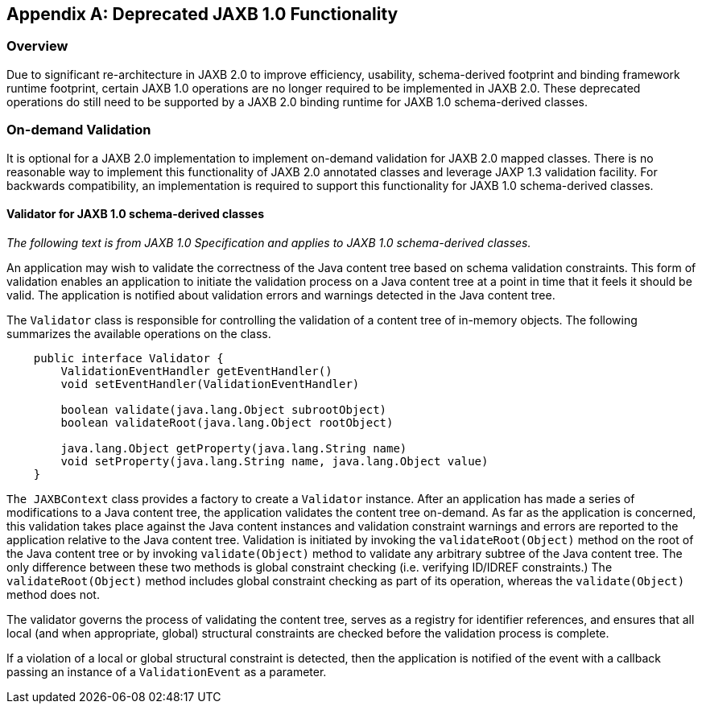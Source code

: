 //
// Copyright (c) 2020 Contributors to the Eclipse Foundation
//

[appendix]
== Deprecated JAXB 1.0 Functionality

=== Overview

Due to significant re-architecture in JAXB
2.0 to improve efficiency, usability, schema-derived footprint and
binding framework runtime footprint, certain JAXB 1.0 operations are no
longer required to be implemented in JAXB 2.0. These deprecated
operations do still need to be supported by a JAXB 2.0 binding runtime
for JAXB 1.0 schema-derived classes.

=== On-demand Validation

It is optional for a JAXB 2.0 implementation
to implement on-demand validation for JAXB 2.0 mapped classes. There is
no reasonable way to implement this functionality of JAXB 2.0 annotated
classes and leverage JAXP 1.3 validation facility. For backwards
compatibility, an implementation is required to support this
functionality for JAXB 1.0 schema-derived classes.

==== Validator for JAXB 1.0 schema-derived classes

_The following text is from JAXB 1.0
Specification and applies to JAXB 1.0 schema-derived classes._

An application may wish to validate the
correctness of the Java content tree based on schema validation
constraints. This form of validation enables an application to initiate
the validation process on a Java content tree at a point in time that it
feels it should be valid. The application is notified about validation
errors and warnings detected in the Java content tree.

The `Validator` class is responsible for
controlling the validation of a content tree of in-memory objects. The
following summarizes the available operations on the class.

[source,java,indent="4"]
----
public interface Validator {
    ValidationEventHandler getEventHandler()
    void setEventHandler(ValidationEventHandler)

    boolean validate(java.lang.Object subrootObject)
    boolean validateRoot(java.lang.Object rootObject)

    java.lang.Object getProperty(java.lang.String name)
    void setProperty(java.lang.String name, java.lang.Object value)
}
----

`The JAXBContext` class provides a factory
to create a `Validator` instance. After an application has made a series
of modifications to a Java content tree, the application validates the
content tree on-demand. As far as the application is concerned, this
validation takes place against the Java content instances and validation
constraint warnings and errors are reported to the application relative
to the Java content tree. Validation is initiated by invoking the
`validateRoot(Object)` method on the root of the Java content tree or by
invoking `validate(Object)` method to validate any arbitrary subtree of
the Java content tree. The only difference between these two methods is
global constraint checking (i.e. verifying ID/IDREF constraints.) The
`validateRoot(Object)` method includes global constraint checking as
part of its operation, whereas the `validate(Object)` method does not.

The validator governs the process of
validating the content tree, serves as a registry for identifier
references, and ensures that all local (and when appropriate, global)
structural constraints are checked before the validation process is
complete.

If a violation of a local or global
structural constraint is detected, then the application is notified of
the event with a callback passing an instance of a `ValidationEvent` as
a parameter.

